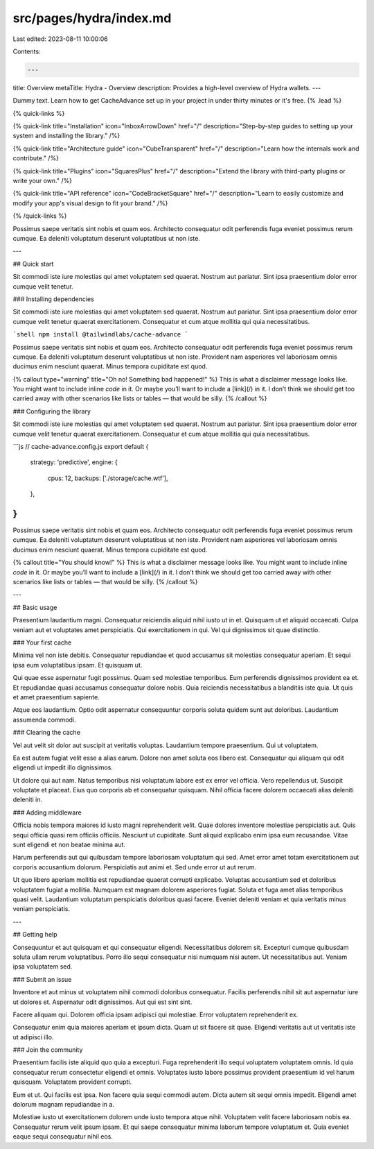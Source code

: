 src/pages/hydra/index.md
========================

Last edited: 2023-08-11 10:00:06

Contents:

.. code-block:: md

    ---
title: Overview
metaTitle: Hydra - Overview
description: Provides a high-level overview of Hydra wallets.
---

Dummy text. Learn how to get CacheAdvance set up in your project in under thirty minutes or it's free. {% .lead %}

{% quick-links %}

{% quick-link title="Installation" icon="InboxArrowDown" href="/" description="Step-by-step guides to setting up your system and installing the library." /%}

{% quick-link title="Architecture guide" icon="CubeTransparent" href="/" description="Learn how the internals work and contribute." /%}

{% quick-link title="Plugins" icon="SquaresPlus" href="/" description="Extend the library with third-party plugins or write your own." /%}

{% quick-link title="API reference" icon="CodeBracketSquare" href="/" description="Learn to easily customize and modify your app's visual design to fit your brand." /%}

{% /quick-links %}

Possimus saepe veritatis sint nobis et quam eos. Architecto consequatur odit perferendis fuga eveniet possimus rerum cumque. Ea deleniti voluptatum deserunt voluptatibus ut non iste.

---

## Quick start

Sit commodi iste iure molestias qui amet voluptatem sed quaerat. Nostrum aut pariatur. Sint ipsa praesentium dolor error cumque velit tenetur.

### Installing dependencies

Sit commodi iste iure molestias qui amet voluptatem sed quaerat. Nostrum aut pariatur. Sint ipsa praesentium dolor error cumque velit tenetur quaerat exercitationem. Consequatur et cum atque mollitia qui quia necessitatibus.

```shell
npm install @tailwindlabs/cache-advance
```

Possimus saepe veritatis sint nobis et quam eos. Architecto consequatur odit perferendis fuga eveniet possimus rerum cumque. Ea deleniti voluptatum deserunt voluptatibus ut non iste. Provident nam asperiores vel laboriosam omnis ducimus enim nesciunt quaerat. Minus tempora cupiditate est quod.

{% callout type="warning" title="Oh no! Something bad happened!" %}
This is what a disclaimer message looks like. You might want to include inline `code` in it. Or maybe you’ll want to include a [link](/) in it. I don’t think we should get too carried away with other scenarios like lists or tables — that would be silly.
{% /callout %}

### Configuring the library

Sit commodi iste iure molestias qui amet voluptatem sed quaerat. Nostrum aut pariatur. Sint ipsa praesentium dolor error cumque velit tenetur quaerat exercitationem. Consequatur et cum atque mollitia qui quia necessitatibus.

```js
// cache-advance.config.js
export default {
  strategy: 'predictive',
  engine: {
    cpus: 12,
    backups: ['./storage/cache.wtf'],
  },
}
```

Possimus saepe veritatis sint nobis et quam eos. Architecto consequatur odit perferendis fuga eveniet possimus rerum cumque. Ea deleniti voluptatum deserunt voluptatibus ut non iste. Provident nam asperiores vel laboriosam omnis ducimus enim nesciunt quaerat. Minus tempora cupiditate est quod.

{% callout title="You should know!" %}
This is what a disclaimer message looks like. You might want to include inline `code` in it. Or maybe you’ll want to include a [link](/) in it. I don’t think we should get too carried away with other scenarios like lists or tables — that would be silly.
{% /callout %}

---

## Basic usage

Praesentium laudantium magni. Consequatur reiciendis aliquid nihil iusto ut in et. Quisquam ut et aliquid occaecati. Culpa veniam aut et voluptates amet perspiciatis. Qui exercitationem in qui. Vel qui dignissimos sit quae distinctio.

### Your first cache

Minima vel non iste debitis. Consequatur repudiandae et quod accusamus sit molestias consequatur aperiam. Et sequi ipsa eum voluptatibus ipsam. Et quisquam ut.

Qui quae esse aspernatur fugit possimus. Quam sed molestiae temporibus. Eum perferendis dignissimos provident ea et. Et repudiandae quasi accusamus consequatur dolore nobis. Quia reiciendis necessitatibus a blanditiis iste quia. Ut quis et amet praesentium sapiente.

Atque eos laudantium. Optio odit aspernatur consequuntur corporis soluta quidem sunt aut doloribus. Laudantium assumenda commodi.

### Clearing the cache

Vel aut velit sit dolor aut suscipit at veritatis voluptas. Laudantium tempore praesentium. Qui ut voluptatem.

Ea est autem fugiat velit esse a alias earum. Dolore non amet soluta eos libero est. Consequatur qui aliquam qui odit eligendi ut impedit illo dignissimos.

Ut dolore qui aut nam. Natus temporibus nisi voluptatum labore est ex error vel officia. Vero repellendus ut. Suscipit voluptate et placeat. Eius quo corporis ab et consequatur quisquam. Nihil officia facere dolorem occaecati alias deleniti deleniti in.

### Adding middleware

Officia nobis tempora maiores id iusto magni reprehenderit velit. Quae dolores inventore molestiae perspiciatis aut. Quis sequi officia quasi rem officiis officiis. Nesciunt ut cupiditate. Sunt aliquid explicabo enim ipsa eum recusandae. Vitae sunt eligendi et non beatae minima aut.

Harum perferendis aut qui quibusdam tempore laboriosam voluptatum qui sed. Amet error amet totam exercitationem aut corporis accusantium dolorum. Perspiciatis aut animi et. Sed unde error ut aut rerum.

Ut quo libero aperiam mollitia est repudiandae quaerat corrupti explicabo. Voluptas accusantium sed et doloribus voluptatem fugiat a mollitia. Numquam est magnam dolorem asperiores fugiat. Soluta et fuga amet alias temporibus quasi velit. Laudantium voluptatum perspiciatis doloribus quasi facere. Eveniet deleniti veniam et quia veritatis minus veniam perspiciatis.

---

## Getting help

Consequuntur et aut quisquam et qui consequatur eligendi. Necessitatibus dolorem sit. Excepturi cumque quibusdam soluta ullam rerum voluptatibus. Porro illo sequi consequatur nisi numquam nisi autem. Ut necessitatibus aut. Veniam ipsa voluptatem sed.

### Submit an issue

Inventore et aut minus ut voluptatem nihil commodi doloribus consequatur. Facilis perferendis nihil sit aut aspernatur iure ut dolores et. Aspernatur odit dignissimos. Aut qui est sint sint.

Facere aliquam qui. Dolorem officia ipsam adipisci qui molestiae. Error voluptatem reprehenderit ex.

Consequatur enim quia maiores aperiam et ipsum dicta. Quam ut sit facere sit quae. Eligendi veritatis aut ut veritatis iste ut adipisci illo.

### Join the community

Praesentium facilis iste aliquid quo quia a excepturi. Fuga reprehenderit illo sequi voluptatem voluptatem omnis. Id quia consequatur rerum consectetur eligendi et omnis. Voluptates iusto labore possimus provident praesentium id vel harum quisquam. Voluptatem provident corrupti.

Eum et ut. Qui facilis est ipsa. Non facere quia sequi commodi autem. Dicta autem sit sequi omnis impedit. Eligendi amet dolorum magnam repudiandae in a.

Molestiae iusto ut exercitationem dolorem unde iusto tempora atque nihil. Voluptatem velit facere laboriosam nobis ea. Consequatur rerum velit ipsum ipsam. Et qui saepe consequatur minima laborum tempore voluptatum et. Quia eveniet eaque sequi consequatur nihil eos.


